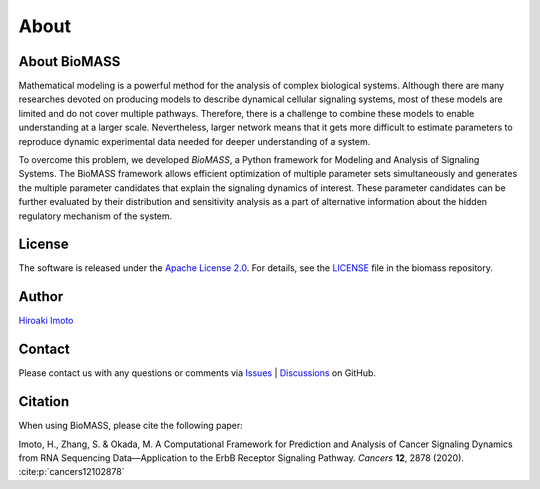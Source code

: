 About
=====

About BioMASS
-------------

Mathematical modeling is a powerful method for the analysis of complex biological systems.
Although there are many researches devoted on producing models to describe dynamical cellular signaling systems, most of these models are limited and do not cover multiple pathways.
Therefore, there is a challenge to combine these models to enable understanding at a larger scale.
Nevertheless, larger network means that it gets more difficult to estimate parameters to reproduce dynamic experimental data needed for deeper understanding of a system.

To overcome this problem, we developed *BioMASS*, a Python framework for Modeling and Analysis of Signaling Systems.
The BioMASS framework allows efficient optimization of multiple parameter sets simultaneously and generates the multiple parameter candidates that explain the signaling dynamics of interest.
These parameter candidates can be further evaluated by their distribution and sensitivity analysis as a part of alternative information about the hidden regulatory mechanism of the system.

License
-------

The software is released under the `Apache License 2.0 <https://opensource.org/licenses/Apache-2.0>`_.
For details, see the `LICENSE <https://github.com/biomass-dev/biomass/blob/master/LICENSE>`_ file in the biomass repository.

Author
------

`Hiroaki Imoto <https://github.com/himoto>`_

Contact
-------

Please contact us with any questions or comments via `Issues`_ |  `Discussions`_ on GitHub.

.. _Issues: https://github.com/biomass-dev/biomass/issues
.. _Discussions: https://github.com/biomass-dev/biomass/discussions

Citation
--------

When using BioMASS, please cite the following paper:

Imoto, H., Zhang, S. & Okada, M. A Computational Framework for Prediction and Analysis of Cancer Signaling Dynamics from RNA Sequencing Data—Application to the ErbB Receptor Signaling Pathway. *Cancers* **12**, 2878 (2020). :cite:p:`cancers12102878`